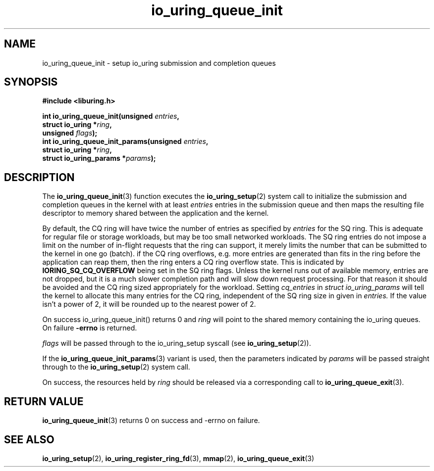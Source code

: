 .\" Copyright (C) 2020 Jens Axboe <axboe@kernel.dk>
.\" Copyright (C) 2020 Red Hat, Inc.
.\"
.\" SPDX-License-Identifier: LGPL-2.0-or-later
.\"
.TH io_uring_queue_init 3 "July 10, 2020" "liburing-0.7" "liburing Manual"
.SH NAME
io_uring_queue_init - setup io_uring submission and completion queues
.SH SYNOPSIS
.nf
.BR "#include <liburing.h>"
.PP
.BI "int io_uring_queue_init(unsigned " entries ","
.BI "                        struct io_uring *" ring ","
.BI "                        unsigned " flags ");"
.BI "
.BI "int io_uring_queue_init_params(unsigned " entries ","
.BI "                               struct io_uring *" ring ","
.BI "                               struct io_uring_params *" params ");"
.fi
.PP
.SH DESCRIPTION
.PP
The
.BR io_uring_queue_init (3)
function executes the
.BR io_uring_setup (2)
system call to initialize the submission and completion queues in the kernel
with at least
.I entries
entries in the submission queue and then maps the resulting file descriptor to
memory shared between the application and the kernel.

By default, the CQ ring will have twice the number of entries as specified by
.I entries
for the SQ ring. This is adequate for regular file or storage workloads, but
may be too small networked workloads. The SQ ring entries do not impose a limit
on the number of in-flight requests that the ring can support, it merely limits
the number that can be submitted to the kernel in one go (batch). if the CQ
ring overflows, e.g. more entries are generated than fits in the ring before the
application can reap them, then the ring enters a CQ ring overflow state. This
is indicated by
.B IORING_SQ_CQ_OVERFLOW
being set in the SQ ring flags. Unless the kernel runs out of available memory,
entries are not dropped, but it is a much slower completion path and will slow
down request processing. For that reason it should be avoided and the CQ
ring sized appropriately for the workload. Setting
.I cq_entries
in
.I struct io_uring_params
will tell the kernel to allocate this many entries for the CQ ring, independent
of the SQ ring size in given in
.I entries.
If the value isn't a power of 2, it will be rounded up to the nearest power of
2.

On success io_uring_queue_init() returns 0 and
.I ring
will point to the shared memory containing the io_uring queues. On failure
.BR -errno
is returned.

.I flags
will be passed through to the io_uring_setup syscall (see
.BR io_uring_setup (2)).

If the
.BR io_uring_queue_init_params (3)
variant is used, then the parameters indicated by
.I params
will be passed straight through to the
.BR io_uring_setup (2)
system call.

On success, the resources held by
.I ring
should be released via a corresponding call to
.BR io_uring_queue_exit (3).
.SH RETURN VALUE
.BR io_uring_queue_init (3)
returns 0 on success and -errno on failure.
.SH SEE ALSO
.BR io_uring_setup (2),
.BR io_uring_register_ring_fd (3),
.BR mmap (2),
.BR io_uring_queue_exit (3)
